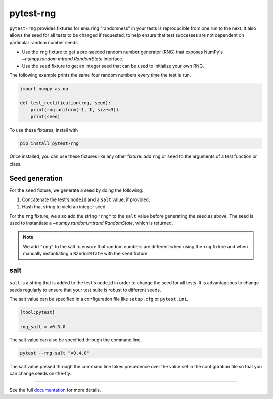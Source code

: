 **********
pytest-rng
**********

``pytest-rng`` provides fixtures for
ensuring "randomness" in your tests is reproducible
from one run to the next.
It also allows the seed for all tests to be changed if requested,
to help ensure that test successes are not dependent on
particular random number seeds.

- Use the ``rng`` fixture to get a pre-seeded random number generator (RNG)
  that exposes NumPy's `~numpy.random.mtrand.RandomState` interface.

- Use the ``seed`` fixture to get an integer seed
  that can be used to initialize your own RNG.

The following example prints the same four random numbers
every time the test is run.

.. code-block:: python

   import numpy as np

   def test_rectification(rng, seed):
       print(rng.uniform(-1, 1, size=3))
       print(seed)

To use these fixtures, install with

.. code-block:: bash

   pip install pytest-rng

Once installed, you can use these fixtures like any other fixture:
add ``rng`` or ``seed`` to the arguments of a test function or class.

Seed generation
===============

For the ``seed`` fixture, we generate a seed by doing the following:

1. Concatenate the test's ``nodeid`` and a ``salt`` value, if provided.
2. Hash that string to yield an integer seed.

For the ``rng`` fixture, we also add the string ``"rng"`` to the ``salt``
value before generating the seed as above.
The seed is used to instantiate a `~numpy.random.mtrand.RandomState`,
which is returned.

.. note:: We add ``"rng"`` to the salt to ensure that random numbers
          are different when using the ``rng`` fixture
          and when manually instantiating a ``RandomState``
          with the ``seed`` fixture.

salt
====

``salt`` is a string that is added to the test's ``nodeid``
in order to change the seed for all tests.
It is advantageous to change seeds regularly to ensure that
your test suite is robust to different seeds.

The salt value can be specified in a configuration file
like ``setup.cfg`` or ``pytest.ini``.

.. code-block:: ini

   [tool:pytest]

   rng_salt = v0.3.0

The salt value can also be specified through the command line.

.. code-block:: bash

   pytest --rng-salt "v0.4.0"

The salt value passed through the command line takes precedence
over the value set in the configuration file
so that you can change seeds on-the-fly.

~~~~~

See the full
`documentation <https://www.nengo.ai/pytest-rng>`__
for more details.
